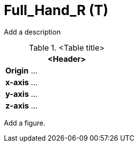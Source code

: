 = Full_Hand_R (T)

Add a description

.<Table title>
[%header, cols="20, 80"]
|===

2+^| <Header>

| *Origin*
| ...

| *x-axis*
| ...

| *y-axis*
| ...

| *z-axis*
| ...
|===


Add a figure.

.<Figure caption>
//image::images/Vehicle_Structure_Door_Coord_Frame.svg[width=70%, scalewidth=10cm]

////
Motorcycle Rider/Cyclist/Scooter Rider/ Person carrying stuff needs fingers

For Hand Animation, additional bones (Articulated_Hand) may be added in Parallel to Full_Hand  
////
